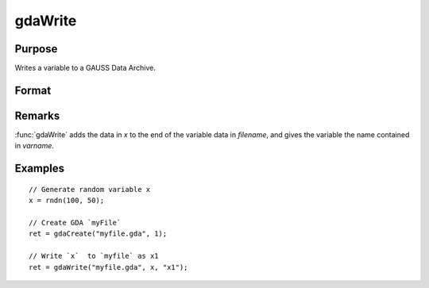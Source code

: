 
gdaWrite
==============================================

Purpose
----------------

Writes a variable to a GAUSS Data Archive.

Format
----------------
.. function:: gdaWrite(filename, x, varname)

    :param filename: name of data file.
    :type filename: string

    :param x: data to write to the GDA.
    :type x: matrix or array or string or string array

    :param varname: variable name.
    :type varname: string

    :returns: **retcode** (*scalar*) - return code, 0 if successful, otherwise one of the following error codes:

        .. csv-table::
            :widths: auto

            "1", "Null file name."
            "2", "File open error."
            "3", "File write error."
            "4", "File read error."
            "5", "Invalid data file type."
            "9", "Variable name too long."
            "11", "Variable name must be unique."
            "14", "File too large to be read on current platform."

Remarks
-------

:func:`gdaWrite` adds the data in *x* to the end of the variable data in *filename*,
and gives the variable the name contained in *varname*.


Examples
----------------

::

  // Generate random variable x
  x = rndn(100, 50);

  // Create GDA `myFile`
  ret = gdaCreate("myfile.gda", 1);

  // Write `x`  to `myfile` as x1
  ret = gdaWrite("myfile.gda", x, "x1");

.. seealso:: Functions :func:`gdaWrite32`, :func:`gdaCreate`
